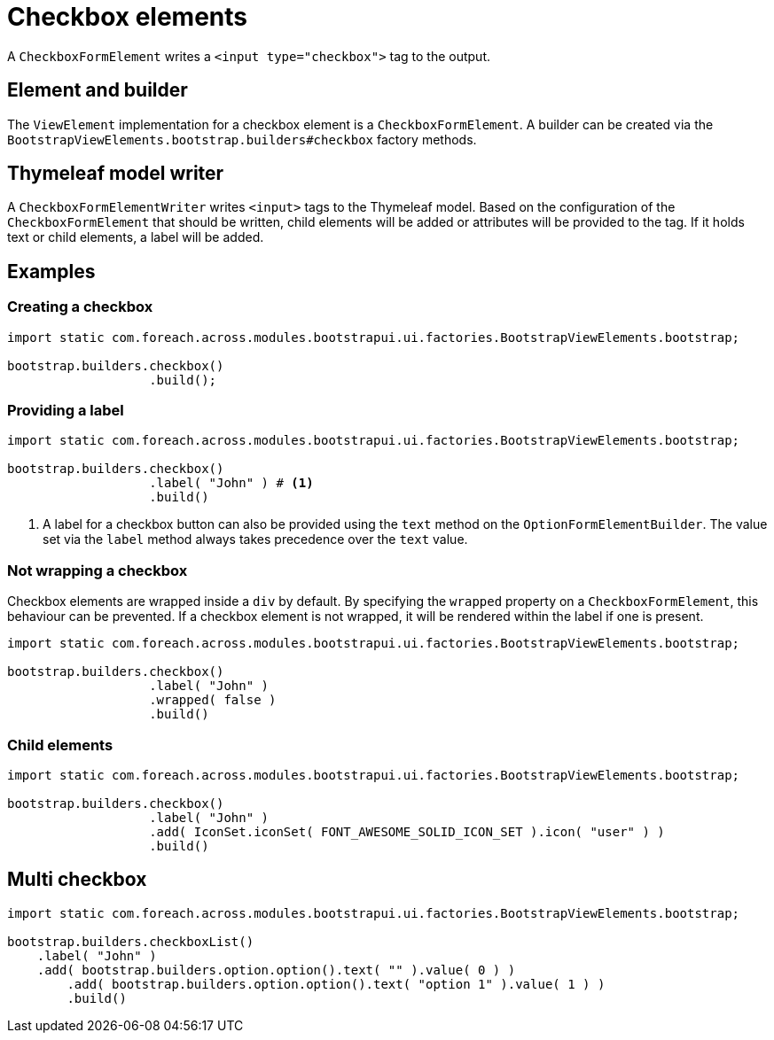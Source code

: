 = Checkbox elements

A `CheckboxFormElement` writes a `<input type="checkbox">` tag to the output.

== Element and builder

The `ViewElement` implementation for a checkbox element is a `CheckboxFormElement`.
A builder can be created via the `BootstrapViewElements.bootstrap.builders#checkbox` factory methods.

[#thymeleaf-model-writer]
== Thymeleaf model writer

A `CheckboxFormElementWriter` writes `<input>` tags to the Thymeleaf model.
Based on the configuration of the `CheckboxFormElement` that should be written, child elements will be added or attributes will be provided to the tag.
If it holds text or child elements, a label will be added.

== Examples

=== Creating a checkbox

[source,java,indent=0]
----
import static com.foreach.across.modules.bootstrapui.ui.factories.BootstrapViewElements.bootstrap;

bootstrap.builders.checkbox()
                   .build();
----

=== Providing a label

[source,java,indent=0]
----
import static com.foreach.across.modules.bootstrapui.ui.factories.BootstrapViewElements.bootstrap;

bootstrap.builders.checkbox()
                   .label( "John" ) # <1>
                   .build()
----
<1> A label for a checkbox button can also be provided using the `text` method on the `OptionFormElementBuilder`.
The value set via the `label` method always takes precedence over the `text` value.

=== Not wrapping a checkbox

Checkbox elements are wrapped inside a `div` by default.
By specifying the `wrapped` property on a `CheckboxFormElement`, this behaviour can be prevented.
If a checkbox element is not wrapped, it will be rendered within the label if one is present.

[source,java,indent=0]
----
import static com.foreach.across.modules.bootstrapui.ui.factories.BootstrapViewElements.bootstrap;

bootstrap.builders.checkbox()
                   .label( "John" )
                   .wrapped( false )
                   .build()
----

=== Child elements

[source,java,indent=0]
----
import static com.foreach.across.modules.bootstrapui.ui.factories.BootstrapViewElements.bootstrap;

bootstrap.builders.checkbox()
                   .label( "John" )
                   .add( IconSet.iconSet( FONT_AWESOME_SOLID_ICON_SET ).icon( "user" ) )
                   .build()
----

== Multi checkbox

[source,java,indent=0]
----
import static com.foreach.across.modules.bootstrapui.ui.factories.BootstrapViewElements.bootstrap;

bootstrap.builders.checkboxList()
    .label( "John" )
    .add( bootstrap.builders.option.option().text( "" ).value( 0 ) )
	.add( bootstrap.builders.option.option().text( "option 1" ).value( 1 ) )
	.build()
----
